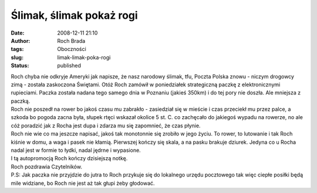 Ślimak, ślimak pokaż rogi
#########################
:date: 2008-12-11 21:10
:author: Roch Brada
:tags: Oboczności
:slug: limak-limak-poka-rogi
:status: published

| Roch chyba nie odkryje Ameryki jak napisze, że nasz narodowy ślimak, tfu, Poczta Polska znowu - niczym drogowcy zimą - została zaskoczona Świętami. Otóż Roch zamówił w poniedziałek strategiczną paczkę z elektronicznymi rupieciami. Paczka została nadana tego samego dnia w Poznaniu (jakieś 350km) i do tej pory nie doszła. Ale mniejsza z paczką.
| Roch nie poszedł na rower bo jakoś czasu mu zabrakło - zasiedział się w mieście i czas przeciekł mu przez palce, a szkoda bo pogoda zacna była, słupek rtęci wskazał okolice 5 st. C. co zachęcało do jakiegoś wypadu na rowerze, no ale cóż poradzić jak z Rocha jest dupa i zdarza mu się zapomnieć, że czas płynie.
| Roch nie wie co ma jeszcze napisać, jakoś tak monotonnie się zrobiło w jego życiu. To rower, to lutowanie i tak Roch kiśnie w domu, a waga i pasek nie kłamią. Pierwszej kończy się skala, a na pasku brakuje dziurek. Jedyna co u Rocha nadal jest w formie to łydki, nadal jędrne i wypasione.
| I tą autopromocją Roch kończy dzisiejszą notkę.
| Roch pozdrawia Czytelników.
| P.S: Jak paczka nie przyjdzie do jutra to Roch przykuje się do lokalnego urzędu pocztowego tak więc ciepłe posiłki będą mile widziane, bo Roch nie jest aż tak głupi żeby głodować.

